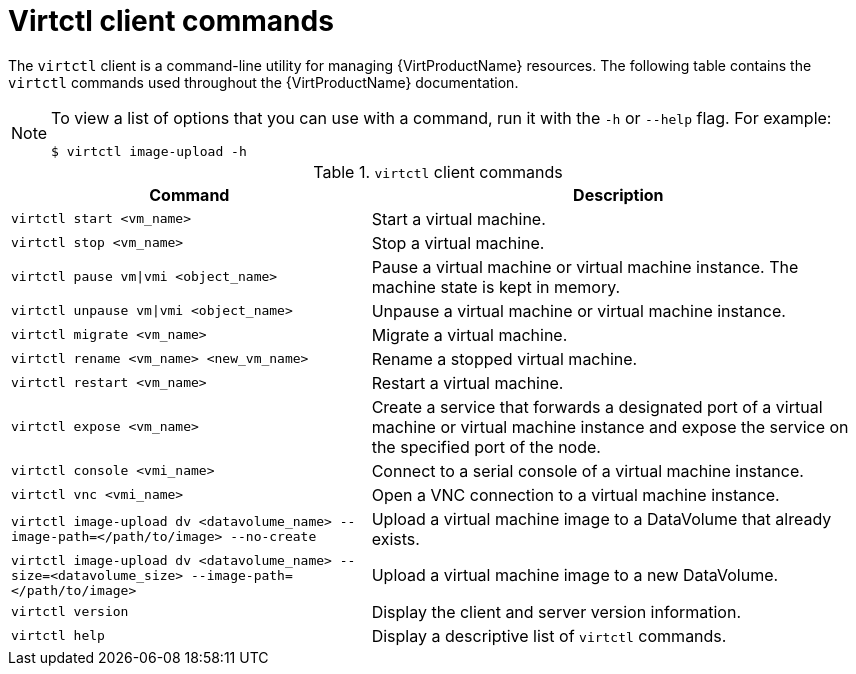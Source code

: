 // Module included in the following assemblies:
//
// * virt/virt-using-the-cli-tools.adoc

[id="virt-virtctl-commands_{context}"]
= Virtctl client commands

The `virtctl` client is a command-line utility for managing {VirtProductName}
resources. The following table contains the `virtctl` commands used throughout
the {VirtProductName} documentation. +
[NOTE]
====
To view a list of options that you can use with a command, run it with the `-h` or `--help` flag. For example:
----
$ virtctl image-upload -h
----
====

.`virtctl` client commands

[width="100%",cols="42%,58%",options="header",]
|===
|Command |Description

|`virtctl start <vm_name>`
|Start a virtual machine.

|`virtctl stop <vm_name>`
|Stop a virtual machine.

|`virtctl pause vm\|vmi <object_name>`
|Pause a virtual machine or virtual machine instance. The machine state is kept
in memory.

|`virtctl unpause vm\|vmi <object_name>`
|Unpause a virtual machine or virtual machine instance.

|`virtctl migrate <vm_name>`
|Migrate a virtual machine.

|`virtctl rename <vm_name> <new_vm_name>`
|Rename a stopped virtual machine.

|`virtctl restart <vm_name>`
|Restart a virtual machine.

|`virtctl expose <vm_name>`
|Create a service that forwards a designated port
of a virtual machine or virtual machine instance and expose the service on
the specified port of the node.

|`virtctl console <vmi_name>`
|Connect to a serial console of a virtual machine instance.

|`virtctl vnc <vmi_name>`
|Open a VNC connection to a virtual machine instance.

|`virtctl image-upload dv <datavolume_name> --image-path=</path/to/image> --no-create`
|Upload a virtual machine image to a DataVolume that already exists.

|`virtctl image-upload dv <datavolume_name> --size=<datavolume_size> --image-path=</path/to/image>`
|Upload a virtual machine image to a new DataVolume.

|`virtctl version`
|Display the client and server version information.

|`virtctl help`
|Display a descriptive list of `virtctl` commands.
|===
